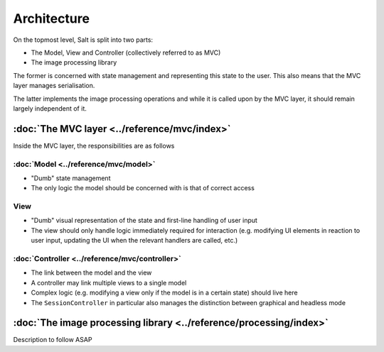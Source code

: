 Architecture
============

On the topmost level, Salt is split into two parts:

* The Model, View and Controller (collectively referred to as MVC)
* The image processing library

The former is concerned with state management and representing this state to the user. This also means that the MVC layer manages serialisation.

The latter implements the image processing operations and while it is called upon by the MVC layer, it should remain largely independent of it.

:doc:`The MVC layer <../reference/mvc/index>`
---------------------------------------------

Inside the MVC layer, the responsibilities are as follows

:doc:`Model <../reference/mvc/model>`
~~~~~~~~~~~~~~~~~~~~~~~~~~~~~~~~~~~~~

* "Dumb" state management
* The only logic the model should be concerned with is that of correct access

View
~~~~

* "Dumb" visual representation of the state and first-line handling of user input
* The view should only handle logic immediately required for interaction (e.g. modifying UI elements in reaction to user input, updating the UI when the relevant handlers are called, etc.)

:doc:`Controller <../reference/mvc/controller>`
~~~~~~~~~~~~~~~~~~~~~~~~~~~~~~~~~~~~~~~~~~~~~~~

* The link between the model and the view
* A controller may link multiple views to a single model
* Complex logic (e.g. modifying a view only if the model is in a certain state) should live here
* The ``SessionController`` in particular also manages the distinction between graphical and headless mode

:doc:`The image processing library <../reference/processing/index>`
-------------------------------------------------------------------

Description to follow ASAP
